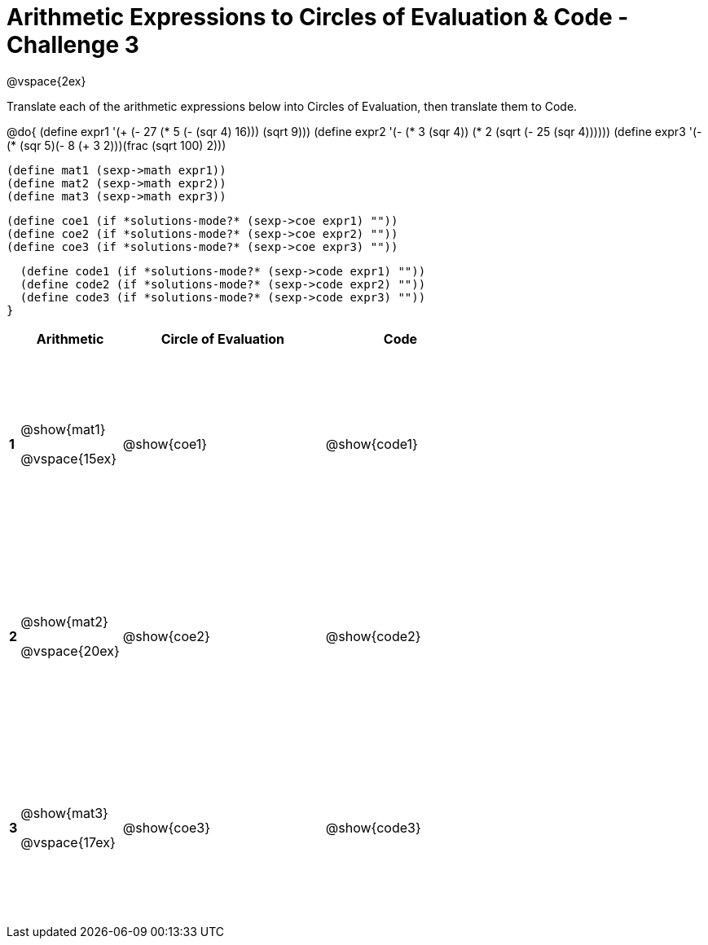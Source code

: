 [.landscape]

= Arithmetic Expressions to Circles of Evaluation & Code - Challenge 3

++++
<style>
  td {height: 175pt;}
</style>
++++

@vspace{2ex}

Translate each of the arithmetic expressions below into Circles of Evaluation, then translate them to Code.

@do{
  (define expr1 '(+ (- 27 (* 5 (- (sqr 4) 16))) (sqrt 9)))
  (define expr2 '(- (* 3 (sqr 4)) (* 2 (sqrt (- 25 (sqr 4))))))
  (define expr3 '(- (* (sqr 5)(- 8 (+ 3 2)))(frac (sqrt 100) 2)))

  (define mat1 (sexp->math expr1))
  (define mat2 (sexp->math expr2))
  (define mat3 (sexp->math expr3))

  (define coe1 (if *solutions-mode?* (sexp->coe expr1) ""))
  (define coe2 (if *solutions-mode?* (sexp->coe expr2) ""))
  (define coe3 (if *solutions-mode?* (sexp->coe expr3) ""))

  (define code1 (if *solutions-mode?* (sexp->code expr1) ""))
  (define code2 (if *solutions-mode?* (sexp->code expr2) ""))
  (define code3 (if *solutions-mode?* (sexp->code expr3) ""))
}

[cols=".^1a,^10a,^20a,^15a",options="header",stripes="none"]
|===

|
| Arithmetic
| Circle of Evaluation
| Code

|*1*
| @show{mat1}

@vspace{15ex}
| @show{coe1}
| @show{code1}

|*2*
| @show{mat2}

@vspace{20ex}
| @show{coe2}
| @show{code2}

|*3*
| @show{mat3}

@vspace{17ex}
| @show{coe3}
| @show{code3}

|===

